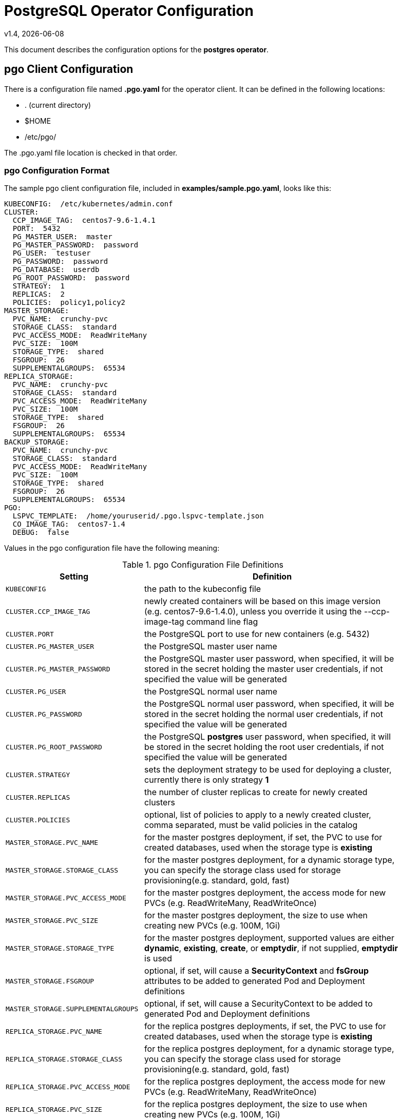 = PostgreSQL Operator Configuration
v1.4, {docdate}


This document describes the configuration options
for the *postgres operator*.

== pgo Client Configuration

There is a configuration file named *.pgo.yaml* for the operator client.  It
can be defined in the following locations:
 
 * . (current directory)
 * $HOME
 * /etc/pgo/

The .pgo.yaml file location is checked in that order.

=== pgo Configuration Format

The sample pgo client configuration file, included in
*examples/sample.pgo.yaml*, looks like this:

[source,yaml]
....
KUBECONFIG:  /etc/kubernetes/admin.conf
CLUSTER:
  CCP_IMAGE_TAG:  centos7-9.6-1.4.1
  PORT:  5432
  PG_MASTER_USER:  master
  PG_MASTER_PASSWORD:  password
  PG_USER:  testuser
  PG_PASSWORD:  password
  PG_DATABASE:  userdb
  PG_ROOT_PASSWORD:  password
  STRATEGY:  1
  REPLICAS:  2
  POLICIES:  policy1,policy2
MASTER_STORAGE:
  PVC_NAME:  crunchy-pvc
  STORAGE_CLASS:  standard
  PVC_ACCESS_MODE:  ReadWriteMany
  PVC_SIZE:  100M
  STORAGE_TYPE:  shared
  FSGROUP:  26
  SUPPLEMENTALGROUPS:  65534
REPLICA_STORAGE:
  PVC_NAME:  crunchy-pvc
  STORAGE_CLASS:  standard
  PVC_ACCESS_MODE:  ReadWriteMany
  PVC_SIZE:  100M
  STORAGE_TYPE:  shared
  FSGROUP:  26
  SUPPLEMENTALGROUPS:  65534
BACKUP_STORAGE:
  PVC_NAME:  crunchy-pvc
  STORAGE_CLASS:  standard
  PVC_ACCESS_MODE:  ReadWriteMany
  PVC_SIZE:  100M
  STORAGE_TYPE:  shared
  FSGROUP:  26
  SUPPLEMENTALGROUPS:  65534
PGO:
  LSPVC_TEMPLATE:  /home/youruserid/.pgo.lspvc-template.json
  CO_IMAGE_TAG:  centos7-1.4
  DEBUG:  false
....

Values in the pgo configuration file have the following meaning:

.pgo Configuration File Definitions
[width="90%",cols="m,2",frame="topbot",options="header"]
|======================
|Setting | Definition
|KUBECONFIG        | the path to the kubeconfig file
|CLUSTER.CCP_IMAGE_TAG        |newly created containers will be based on this image version (e.g. centos7-9.6-1.4.0), unless you override it using the --ccp-image-tag command line flag
|CLUSTER.PORT        | the PostgreSQL port to use for new containers (e.g. 5432)
|CLUSTER.PG_MASTER_USER        | the PostgreSQL master user name
|CLUSTER.PG_MASTER_PASSWORD        | the PostgreSQL master user password, when specified, it will be stored in the secret holding the master user credentials, if not specified the value will be generated
|CLUSTER.PG_USER        | the PostgreSQL normal user name
|CLUSTER.PG_PASSWORD        | the PostgreSQL normal user password, when specified, it will be stored in the secret holding the normal user credentials, if not specified the value will be generated
|CLUSTER.PG_ROOT_PASSWORD        | the PostgreSQL *postgres* user password, when specified, it will be stored in the secret holding the root user credentials, if not specified the value will be generated
|CLUSTER.STRATEGY        | sets the deployment strategy to be used for deploying a cluster, currently there is only strategy *1*
|CLUSTER.REPLICAS        | the number of cluster replicas to create for newly created clusters
|CLUSTER.POLICIES        | optional, list of policies to apply to a newly created cluster, comma separated, must be valid policies in the catalog
|MASTER_STORAGE.PVC_NAME        |for the master postgres deployment, if set, the PVC to use for created databases, used when the storage type is *existing*
|MASTER_STORAGE.STORAGE_CLASS        |for the master postgres deployment, for a dynamic storage type, you can specify the storage class used for storage provisioning(e.g. standard, gold, fast)
|MASTER_STORAGE.PVC_ACCESS_MODE        |for the master postgres deployment, the access mode for new PVCs (e.g. ReadWriteMany, ReadWriteOnce)
|MASTER_STORAGE.PVC_SIZE        |for the master postgres deployment, the size to use when creating new PVCs (e.g. 100M, 1Gi)
|MASTER_STORAGE.STORAGE_TYPE        |for the master postgres deployment, supported values are either *dynamic*, *existing*, *create*, or *emptydir*, if not supplied, *emptydir* is used
|MASTER_STORAGE.FSGROUP        | optional, if set, will cause a *SecurityContext* and *fsGroup* attributes to be added to generated Pod and Deployment definitions 
|MASTER_STORAGE.SUPPLEMENTALGROUPS        | optional, if set, will cause a SecurityContext to be added to generated Pod and Deployment definitions 
|REPLICA_STORAGE.PVC_NAME        |for the replica postgres deployments, if set, the PVC to use for created databases, used when the storage type is *existing*
|REPLICA_STORAGE.STORAGE_CLASS        |for the replica postgres deployment, for a dynamic storage type, you can specify the storage class used for storage provisioning(e.g. standard, gold, fast)
|REPLICA_STORAGE.PVC_ACCESS_MODE        |for the replica postgres deployment, the access mode for new PVCs (e.g. ReadWriteMany, ReadWriteOnce)
|REPLICA_STORAGE.PVC_SIZE        |for the replica postgres deployment, the size to use when creating new PVCs (e.g. 100M, 1Gi)
|REPLICA_STORAGE.STORAGE_TYPE        |for the replica postgres deployment, supported values are either *dynamic*, *existing*, *create*, or *emptydir*, if not supplied, *emptydir* is used
|REPLICA_STORAGE.FSGROUP        | optional, if set, will cause a *SecurityContext* and *fsGroup* attributes to be added to generated Pod and Deployment definitions 
|REPLICA_STORAGE.SUPPLEMENTALGROUPS        | optional, if set, will cause a SecurityContext to be added to generated Pod and Deployment definitions 
|BACKUP_STORAGE.PVC_NAME        |for the backup job, if set, the PVC to use for holding backup files, used when the storage type is *existing*
|BACKUP_STORAGE.STORAGE_CLASS        |for the backup job, for a dynamic storage type, you can specify the storage class used for storage provisioning(e.g. standard, gold, fast)
|BACKUP_STORAGE.PVC_ACCESS_MODE        |for the backup job, the access mode for new PVCs (e.g. ReadWriteMany, ReadWriteOnce)
|BACKUP_STORAGE.PVC_SIZE        |for the backup job, the size to use when creating new PVCs (e.g. 100M, 1Gi)
|BACKUP_STORAGE.STORAGE_TYPE        |for the backup job , supported values are either *dynamic*, *existing*, *create*, or *emptydir*, if not supplied, *emptydir* is used
|BACKUP_STORAGE.FSGROUP        | optional, if set, will cause a *SecurityContext* and *fsGroup* attributes to be added to generated Pod and Deployment definitions 
|BACKUP_STORAGE.SUPPLEMENTALGROUPS        | optional, if set, will cause a SecurityContext to be added to generated Pod and Deployment definitions 
|PGO.LSPVC_TEMPLATE        | the PVC lspvc template file used to view PVCs
|PGO.CO_IMAGE_TAG        | image tag to use for the PostgreSQL operator containers
|PGO.DEBUG        | set to true if you want to see debug messages from the pgo client
|======================


== Operator Configuration (Server)

The operator is run as a Kube Deployment on the Kube cluster
within a namespace.  

The script *example/operator/run.sh* will create the operator
deployment on your Kube cluster.  

That script will also create a PV named *crunchy-pv* using a HostPath of */data*  and a PVC named *crunchy-pvc* on your local system.  This is 
only for testing the operator, edit or remove the PV/PVC creation
to meet your requirements.

To enable DEBUG messages from the operator pod, set the *DEBUG* environment
variable to *true* within its deployment file *deployment.json*.

=== Docker Connection

The operator looks up Docker images information like labels to use
when creating databases and clusters.  For this to work, the
Pod needs to access the Docker socket, the socket is mounted as a
hostPath volume to the operator pod.  You will need to ensure
that the host Docker socket's permissions are adjusted to allow
the operator to connect to the Docker socket.  On CentOS, the
standard docker socket permissions are:
....
srw-rw----. 1 root docker 0 May 17 07:30 /var/run/docker.sock
....

Since the operator runs as the *root* user, it can access the docker
socket.  

=== Operator Templates

The database and cluster Kube objects that get created by the operator
are based on json templates that are added into the operator deployment
by means of a mounted volume.

The templates are located in the *$COROOT/conf/postgres-operator* directory
and get added into the mounted volume directory when the operator
is started.  The templates are copied to a HostPath location by the *example/operator/run.sh* script, that HostPath location if mounted as a volume into
the operator pod.

For your persistent file system, you might need to adjust the templates
to add *fsGroup* or *supplementalGroup* attributes to your *pgo* configuration
file.

=== Persistence

Different ways of handling storage are specified by a user in
the *.pgo.yaml* configuration file by specifying values within
the REPLICA_STORAGE, MASTER_STORAGE, and BACKUP_STORAGE settings.

The following STORAGE_TYPE values are possible:
 * *dynamic* - currently not implemented, this will allow for dynamic
 provisioning of storage using a StorageClass
 * *existing* - this setting allows you to use a PVC that already exists,
 for example if you have a NFS volume mounted to a PVC, all Postgres clusters
 can write to that NFS volume mount via a common PVC, when set, the PVC_NAME
 setting is used for the PVC
 * *create* - this setting allows for the creation of a new PVC for
 each Postgres cluster using a naming convention of *clustername*-pvc*, 
 when set, the *PVC_SIZE*, *PVC_ACCESS_MODE* settings are used in
 constructing the new PVC
 * *emptydir*, if not supplied, *emptydir* is used

The operator will create new PVCs using this naming convention:
*dbname-pvc* where *dbname* is the database name you have specified.  For
example, if you run:
....
pgo create cluster example1
....

It will result in a PVC being created named *example1-pvc* and in
the case of a backup job, the pvc is named *example1-backup-pvc*

